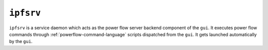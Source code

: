 .. _ipfsrv:

**********
``ipfsrv``
**********

``ipfsrv`` is a service daemon which acts as the power flow server backend component of the ``gui``. It executes power flow commands through :ref:`powerflow-command-language` scripts dispatched from the ``gui``. It gets launched automatically by the ``gui``.